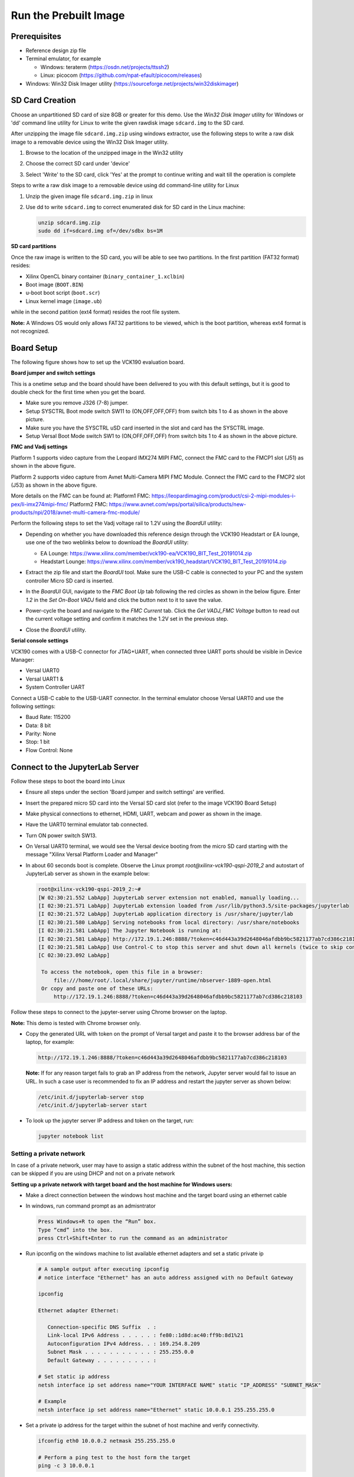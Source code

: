 Run the Prebuilt Image
======================

Prerequisites
-------------

* Reference design zip file

* Terminal emulator, for example

  * Windows: teraterm (https://osdn.net/projects/ttssh2)

  * Linux: picocom (https://github.com/npat-efault/picocom/releases)

* Windows: Win32 Disk Imager utility (https://sourceforge.net/projects/win32diskimager)

SD Card Creation
----------------

Choose an unpartitioned SD card of size 8GB or greater for this demo. Use the
*Win32 Disk Imager* utility for Windows or 'dd' command line utility for Linux
to write the given rawdisk image ``sdcard.img`` to the SD card.

After unzipping the image file ``sdcard.img.zip`` using windows extractor, use
the following steps to write a raw disk image to a removable device using the
Win32 Disk Imager utility.

#. Browse to the location of the unzipped image in the Win32 utility

#. Choose the correct SD card under 'device'

#. Select 'Write' to the SD card, click 'Yes' at the prompt to continue writing
   and wait till the operation is complete

   .. image:: images/win32.png
      :width: 800px
      :alt: Win32 Image

Steps to write a raw disk image to a removable device using dd command-line
utility for Linux

#. Unzip the given image file ``sdcard.img.zip`` in linux

#. Use dd to write ``sdcard.img`` to correct enumerated disk for SD card in the
   Linux machine:

   .. code-block:: bash

      unzip sdcard.img.zip
      sudo dd if=sdcard.img of=/dev/sdbx bs=1M

**SD card partitions**

Once the raw image is written to the SD card, you will be able to see two
partitions. In the first partition (FAT32 format) resides:

* Xilinx OpenCL binary container (``binary_container_1.xclbin``)
* Boot image (``BOOT.BIN``)
* u-boot boot script (``boot.scr``)
* Linux kernel image (``image.ub``)

while in the second patition (ext4 format) resides the root file system.

**Note:** A Windows OS would only allows FAT32 partitions to be viewed, which is
the boot partition, whereas ext4 format is not recognized.

Board Setup
-----------

The following figure shows how to set up the VCK190 evaluation board.

.. image:: images/vck190-setup.jpg
   :width: 900px
   :alt: VCK190 Board Setup

**Board jumper and switch settings**

This is a onetime setup and the board should have been delivered to you with
this default settings, but it is good to double check for the first time when
you get the board.

* Make sure you remove J326 (7-8) jumper.

* Setup SYSCTRL Boot mode switch SW11 to (ON,OFF,OFF,OFF) from switch bits
  1 to 4 as shown in the above picture.

* Make sure you have the SYSCTRL uSD card inserted in the slot and card has the
  SYSCTRL image.

* Setup Versal Boot Mode switch SW1 to (ON,OFF,OFF,OFF) from switch bits 1 to 4
  as shown in the above picture.

**FMC and Vadj settings**

Platform 1 supports video capture from the Leopard IMX274 MIPI FMC,
connect the FMC card to the FMCP1 slot (J51) as shown in the above figure.

Platform 2 supports video capture from Avnet Multi-Camera MIPI FMC Module.
Connect the FMC card to the FMCP2 slot (J53) as shown in the above figure.

More details on the FMC can be found at:
Platform1 FMC: https://leopardimaging.com/product/csi-2-mipi-modules-i-pex/li-imx274mipi-fmc/
Platform2 FMC: https://www.avnet.com/wps/portal/silica/products/new-products/npi/2018/avnet-multi-camera-fmc-module/

Perform the following steps to set the Vadj voltage rail to 1.2V using the
*BoardUI* utility:

* Depending on whether you have downloaded this reference design through the
  VCK190 Headstart or EA lounge, use one of the two weblinks below to download
  the *BoardUI* utility:

  * EA Lounge: https://www.xilinx.com/member/vck190-ea/VCK190_BIT_Test_20191014.zip

  * Headstart Lounge: https://www.xilinx.com/member/vck190_headstart/VCK190_BIT_Test_20191014.zip

* Extract the zip file and start the *BoardUI* tool. Make sure the USB-C
  cable is connected to your PC and the system controller Micro SD card is
  inserted.

* In the *BoardUI* GUI, navigate to the *FMC Boot Up* tab following the red
  circles as shown in the below figure. Enter *1.2* in the *Set On-Boot VADJ*
  field and click the button next to it to save the value.

  .. image:: images/boardui.jpg
     :width: 900px
     :alt: BoardUI Utility

* Power-cycle the board and navigate to the *FMC Current* tab. Click the
  *Get VADJ_FMC Voltage* button to read out the current voltage setting and
  confirm it matches the 1.2V set in the previous step.

* Close the *BoardUI* utility.

**Serial console settings**

VCK190 comes with a USB-C connector for JTAG+UART, when connected three UART
ports should be visible in Device Manager:

* Versal UART0

* Versal UART1 &

* System Controller UART

Connect a USB-C cable to the USB-UART connector. In the terminal emulator choose
Versal UART0 and use the following settings:

* Baud Rate: 115200

* Data: 8 bit

* Parity: None

* Stop: 1 bit

* Flow Control: None

Connect to the JupyterLab Server
--------------------------------

Follow these steps to boot the board into Linux

* Ensure all steps under the section 'Board jumper and switch settings' are
  verified.

* Insert the prepared micro SD card into the Versal SD card slot (refer to the
  image VCK190 Board Setup)

* Make physical connections to ethernet, HDMI, UART, webcam and power as shown
  in the image.

* Have the UART0 terminal emulator tab connected.

* Turn ON power switch SW13.

* On Versal UART0 terminal, we would see the Versal device booting from the
  micro SD card starting with the message
  "Xilinx Versal Platform Loader and Manager"

* In about 60 seconds boot is complete. Observe the Linux prompt
  *root@xilinx-vck190-qspi-2019_2* and autostart of JupyterLab server as shown
  in the example below:

  .. code-block:: bash

     root@xilinx-vck190-qspi-2019_2:~#
     [W 02:30:21.552 LabApp] JupyterLab server extension not enabled, manually loading...
     [I 02:30:21.571 LabApp] JupyterLab extension loaded from /usr/lib/python3.5/site-packages/jupyterlab
     [I 02:30:21.572 LabApp] JupyterLab application directory is /usr/share/jupyter/lab
     [I 02:30:21.580 LabApp] Serving notebooks from local directory: /usr/share/notebooks
     [I 02:30:21.581 LabApp] The Jupyter Notebook is running at:
     [I 02:30:21.581 LabApp] http://172.19.1.246:8888/?token=c46d443a39d2648046afdbb9bc5821177ab7cd386c218103
     [I 02:30:21.581 LabApp] Use Control-C to stop this server and shut down all kernels (twice to skip confirmation).
     [C 02:30:23.092 LabApp]

      To access the notebook, open this file in a browser:
          file:///home/root/.local/share/jupyter/runtime/nbserver-1889-open.html
      Or copy and paste one of these URLs:
          http://172.19.1.246:8888/?token=c46d443a39d2648046afdbb9bc5821177ab7cd386c218103

Follow these steps to connect to the jupyter-server using Chrome browser on the
laptop.

**Note:** This demo is tested with Chrome browser only.

* Copy the generated URL with token on the prompt of Versal target and paste it
  to the browser address bar of the laptop, for example:

  .. code-block:: bash

      http://172.19.1.246:8888/?token=c46d443a39d2648046afdbb9bc5821177ab7cd386c218103

  **Note:** If for any reason target fails to grab an IP address from the
  network, Jupyter server would fail to issue an URL. In such a case user is
  recommended to fix an IP address and restart the jupyter server as shown
  below:

  .. code-block:: bash

     /etc/init.d/jupyterlab-server stop
     /etc/init.d/jupyterlab-server start

* To look up the jupyter server IP address and token on the target, run:

  .. code-block:: bash

     jupyter notebook list

Setting a private network
^^^^^^^^^^^^^^^^^^^^^^^^^
In case of a private network, user may have to assign a static address within
the subnet of the host machine, this section can be skipped if you are using
DHCP and not on a private network

**Setting up a private network with target board and the host machine for
Windows users:**

* Make a direct connection between the windows host machine and the target
  board using an ethernet cable

* In windows, run command prompt as an admisntrator

  .. code-block:: bash

     Press Windows+R to open the “Run” box.
     Type “cmd” into the box.
     press Ctrl+Shift+Enter to run the command as an administrator

* Run ipconfig on the windows machine to list available ethernet adapters and
  set a static private ip

  .. code-block:: bash

     # A sample output after executing ipconfig
     # notice interface "Ethernet" has an auto address assigned with no Default Gateway

     ipconfig

     Ethernet adapter Ethernet:

        Connection-specific DNS Suffix  . :
        Link-local IPv6 Address . . . . . : fe80::1d8d:ac40:ff9b:8d1%21
        Autoconfiguration IPv4 Address. . : 169.254.8.209
        Subnet Mask . . . . . . . . . . . : 255.255.0.0
        Default Gateway . . . . . . . . . :

     # Set static ip address
     netsh interface ip set address name="YOUR INTERFACE NAME" static "IP_ADDRESS" "SUBNET_MASK"

     # Example
     netsh interface ip set address name="Ethernet" static 10.0.0.1 255.255.255.0

* Set a private ip address for the target within the subnet of host machine and
  verify connectivity.

  .. code-block:: bash

     ifconfig eth0 10.0.0.2 netmask 255.255.255.0

     # Perform a ping test to the host form the target
     ping -c 3 10.0.0.1

**Setting up a private network with target board and the host machine for Linux
users:**

* Make a direct connection between the Linux host machine and the target board
  using an ethernet cable

* Run ifconfig on the Linux machine to list available ethernet adapters and set
  a static private ip

  .. code-block:: bash

     # Example to set an ip 10.0.0.1 to ethernet interface enp2s0:
     sudo ifconfig enp2s0 10.0.0.1 netmask 255.255.255.0

* Set a private ip address for the target within the subnet of host machine and
  verify connectivity.

  .. code-block:: bash

     ifconfig eth0 10.0.0.2 netmask 255.255.255.0

     # Perform a ping test to the host form the target
     ping -c 3 10.0.0.1


Run the Jupyter Notebooks
-------------------------

This TRD includes the following jupyter notebooks:

#. **base-trd-nb1.ipynb**: Demonstrates videoplayback of a file source in rootfs
   of the target to the Jupyter notebook using the GStreamer multimedia
   framework.

#. **base-trd-nb2.ipynb**: Demonstrates streaming video from a v4l2 device on
   the target to the Jupyter notebook using the GStreamer multimedia framework

#. **base-trd-nb3.ipynb**: Demonstrates streaming video from a v4l2 device on
   the target to a HDMI monitor using the GStreamer multimedia framework.

#. **base-trd-nb4.ipynb**: Demonstrates two simultaneous streaming pipelines,
   one from file source and another from a v4l2 device onto two individual
   planes of a HDMI monitor using the GStreamer multimedia framework.

#. **base-trd-nb5.ipynb**: Demonstrates streaming video from a Mulit-Camera FMC
   module on the target to a HDMI monitor using the GStreamer multimedia framework.

#. **base-trd-nb6.ipynb**: Demonstrates the 2D filter accelerator kernels, both
   the PL and the AIE versions, inserted into the video pipeline of notebook 2.

#. **base-trd-nb7.ipynb**: Demonstrates using both 2D filter accelerator kernels
   in a time-multiplexed fashion in a multi-branch pipeline.

#. **base-trd-apm.ipynb**: Demonstrates how to plot the memory bandwidth while
   a video pipeline is running using the libxapm library with python bindings.

**Note:** MIPI sources in the notebook is platform specific, User is allowed to
choose "mipi" in platform 1 and "mipi_quad" in platform 2 respectively,
otherwise an exception would be thrown.

To run the notebooks, follow the below steps:

#. On the left pane of the browser, 4 notebooks are available under the folder
   Base TRD.

#. Double click to open the notebook

#. Select 'Kernel' → 'Restart Kernel and Run All Cells' from the top menu bar to
   run the demo. Scroll down to the end of the notebook to see the video output.

#. Click the rectangular icon to interrupt the kernel and stop the video stream.

#. Select 'Kernel' → 'Shutdown Kernel' → close the notebook tab and move to the
   next notebook.

   .. image:: images/jnbh.png
      :width: 1000px
      :alt: Jupyter_nb_home
